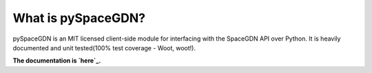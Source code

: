What is pySpaceGDN?
-------------------

|Travis-ci|\ |ReadTheDocs|\ |Code Health|\ |Coverage Status|\ |License|

pySpaceGDN is an MIT licensed client-side module for interfacing with
the SpaceGDN API over Python. It is heavily documented and unit
tested(100% test coverage - Woot, woot!).

**The documentation is `here`_.**

.. _here: http://pyspacegdn.readthedocs.org/en/latest/

.. |Travis-ci| image:: http://img.shields.io/travis/totokaka/pySpaceGDN.svg?style=flat-square
   :target: https://travis-ci.org/totokaka/pySpaceGDN/
.. |ReadTheDocs| image:: http://img.shields.io/badge/docs-latest-brightgreen.svg?style=flat-square
   :target: http://pyspacegdn.readthedocs.org/en/latest/
.. |Code Health| image:: http://img.shields.io/badge/health-96%-brightgreen.svg?style=flat-square
   :target: https://landscape.io/github/totokaka/pySpaceGDN/master
.. |Coverage Status| image:: http://img.shields.io/coveralls/totokaka/pySpaceGDN.svg?style=flat-square
   :target: https://coveralls.io/r/totokaka/pySpaceGDN?branch=master
.. |License| image:: http://img.shields.io/badge/license-MIT-blue.svg?style=flat-square
   :target: http://opensource.org/licenses/mit-license.php
